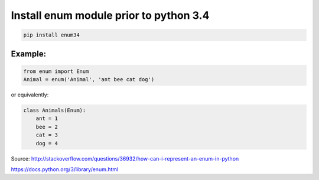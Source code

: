 .. title: Using enum in python
.. slug: using-enum-in-python
.. date: 2014-07-28 09:52:22 UTC+01:00
.. tags: 
.. link: 
.. description: 
.. type: text

Install enum module prior to python 3.4
=======================================

.. code-block:: bash

    pip install enum34

Example:
--------

.. code-block:: python

    from enum import Enum
    Animal = enum('Animal', 'ant bee cat dog')

or equivalently:

.. code-block:: python

    class Animals(Enum):
        ant = 1
        bee = 2
        cat = 3
        dog = 4

Source: http://stackoverflow.com/questions/36932/how-can-i-represent-an-enum-in-python

https://docs.python.org/3/library/enum.html
